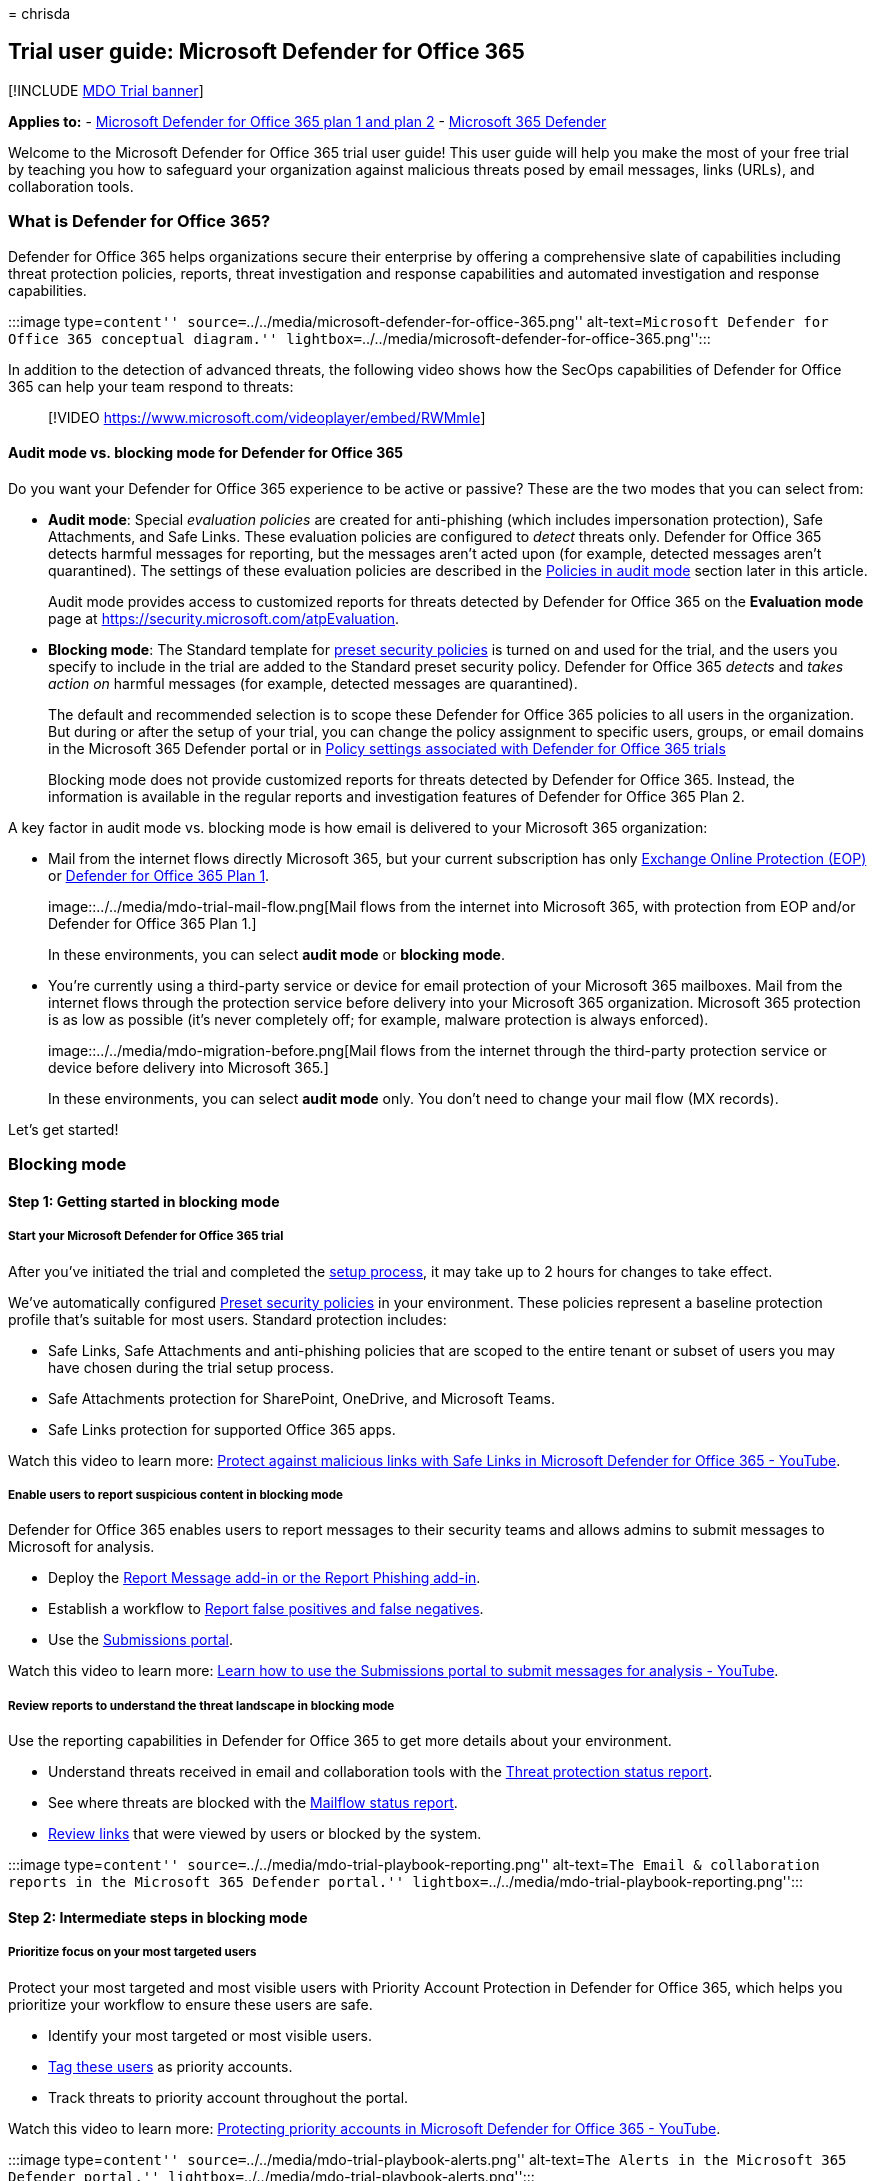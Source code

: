 = 
chrisda

== Trial user guide: Microsoft Defender for Office 365

{empty}[!INCLUDE link:../includes/mdo-trial-banner.md[MDO Trial banner]]

*Applies to:* - link:defender-for-office-365.md[Microsoft Defender for
Office 365 plan 1 and plan 2] -
link:../defender/microsoft-365-defender.md[Microsoft 365 Defender]

Welcome to the Microsoft Defender for Office 365 trial user guide! This
user guide will help you make the most of your free trial by teaching
you how to safeguard your organization against malicious threats posed
by email messages, links (URLs), and collaboration tools.

=== What is Defender for Office 365?

Defender for Office 365 helps organizations secure their enterprise by
offering a comprehensive slate of capabilities including threat
protection policies, reports, threat investigation and response
capabilities and automated investigation and response capabilities.

:::image type=``content''
source=``../../media/microsoft-defender-for-office-365.png''
alt-text=``Microsoft Defender for Office 365 conceptual diagram.''
lightbox=``../../media/microsoft-defender-for-office-365.png'':::

In addition to the detection of advanced threats, the following video
shows how the SecOps capabilities of Defender for Office 365 can help
your team respond to threats:

____
{empty}[!VIDEO https://www.microsoft.com/videoplayer/embed/RWMmIe]
____

==== Audit mode vs. blocking mode for Defender for Office 365

Do you want your Defender for Office 365 experience to be active or
passive? These are the two modes that you can select from:

* *Audit mode*: Special _evaluation policies_ are created for
anti-phishing (which includes impersonation protection), Safe
Attachments, and Safe Links. These evaluation policies are configured to
_detect_ threats only. Defender for Office 365 detects harmful messages
for reporting, but the messages aren’t acted upon (for example, detected
messages aren’t quarantined). The settings of these evaluation policies
are described in the
link:try-microsoft-defender-for-office-365.md#policies-in-audit-mode[Policies
in audit mode] section later in this article.
+
Audit mode provides access to customized reports for threats detected by
Defender for Office 365 on the *Evaluation mode* page at
https://security.microsoft.com/atpEvaluation.
* *Blocking mode*: The Standard template for
link:preset-security-policies.md[preset security policies] is turned on
and used for the trial, and the users you specify to include in the
trial are added to the Standard preset security policy. Defender for
Office 365 _detects_ and _takes action on_ harmful messages (for
example, detected messages are quarantined).
+
The default and recommended selection is to scope these Defender for
Office 365 policies to all users in the organization. But during or
after the setup of your trial, you can change the policy assignment to
specific users, groups, or email domains in the Microsoft 365 Defender
portal or in
link:try-microsoft-defender-for-office-365.md#policy-settings-associated-with-defender-for-office-365-trials[Policy
settings associated with Defender for Office 365 trials]
+
Blocking mode does not provide customized reports for threats detected
by Defender for Office 365. Instead, the information is available in the
regular reports and investigation features of Defender for Office 365
Plan 2.

A key factor in audit mode vs. blocking mode is how email is delivered
to your Microsoft 365 organization:

* Mail from the internet flows directly Microsoft 365, but your current
subscription has only link:eop-about.md[Exchange Online Protection
(EOP)] or
link:overview.md#microsoft-defender-for-office-365-plan-1-vs-plan-2-cheat-sheet[Defender
for Office 365 Plan 1].
+
image::../../media/mdo-trial-mail-flow.png[Mail flows from the internet
into Microsoft 365, with protection from EOP and/or Defender for Office
365 Plan 1.]
+
In these environments, you can select *audit mode* or *blocking mode*.
* You’re currently using a third-party service or device for email
protection of your Microsoft 365 mailboxes. Mail from the internet flows
through the protection service before delivery into your Microsoft 365
organization. Microsoft 365 protection is as low as possible (it’s never
completely off; for example, malware protection is always enforced).
+
image::../../media/mdo-migration-before.png[Mail flows from the internet
through the third-party protection service or device before delivery
into Microsoft 365.]
+
In these environments, you can select *audit mode* only. You don’t need
to change your mail flow (MX records).

Let’s get started!

=== Blocking mode

==== Step 1: Getting started in blocking mode

===== Start your Microsoft Defender for Office 365 trial

After you’ve initiated the trial and completed the
link:try-microsoft-defender-for-office-365.md#set-up-an-evaluation-or-trial-in-blocking-mode[setup
process], it may take up to 2 hours for changes to take effect.

We’ve automatically configured link:preset-security-policies.md[Preset
security policies] in your environment. These policies represent a
baseline protection profile that’s suitable for most users. Standard
protection includes:

* Safe Links, Safe Attachments and anti-phishing policies that are
scoped to the entire tenant or subset of users you may have chosen
during the trial setup process.
* Safe Attachments protection for SharePoint, OneDrive, and Microsoft
Teams.
* Safe Links protection for supported Office 365 apps.

Watch this video to learn more:
https://www.youtube.com/watch?v=vhIJ1Veq36Y&list=PL3ZTgFEc7LystRja2GnDeUFqk44k7-KXf&index=9[Protect
against malicious links with Safe Links in Microsoft Defender for Office
365 - YouTube].

===== Enable users to report suspicious content in blocking mode

Defender for Office 365 enables users to report messages to their
security teams and allows admins to submit messages to Microsoft for
analysis.

* Deploy the
link:submissions-users-report-message-add-in-configure.md[Report Message
add-in or the Report Phishing add-in].
* Establish a workflow to
link:submissions-outlook-report-messages.md[Report false positives and
false negatives].
* Use the link:submissions-admin.md[Submissions portal].

Watch this video to learn more:
https://www.youtube.com/watch?v=ta5S09Yz6Ks&ab_channel=MicrosoftSecurit[Learn
how to use the Submissions portal to submit messages for analysis -
YouTube].

===== Review reports to understand the threat landscape in blocking mode

Use the reporting capabilities in Defender for Office 365 to get more
details about your environment.

* Understand threats received in email and collaboration tools with the
link:reports-email-security.md#threat-protection-status-report[Threat
protection status report].
* See where threats are blocked with the
link:reports-email-security.md#mailflow-status-report[Mailflow status
report].
* link:reports-defender-for-office-365.md#url-protection-report[Review
links] that were viewed by users or blocked by the system.

:::image type=``content''
source=``../../media/mdo-trial-playbook-reporting.png'' alt-text=``The
Email & collaboration reports in the Microsoft 365 Defender portal.''
lightbox=``../../media/mdo-trial-playbook-reporting.png'':::

==== Step 2: Intermediate steps in blocking mode

===== Prioritize focus on your most targeted users

Protect your most targeted and most visible users with Priority Account
Protection in Defender for Office 365, which helps you prioritize your
workflow to ensure these users are safe.

* Identify your most targeted or most visible users.
* link:../../admin/setup/priority-accounts.md#add-priority-accounts-from-the-setup-page[Tag
these users] as priority accounts.
* Track threats to priority account throughout the portal.

Watch this video to learn more:
https://www.youtube.com/watch?v=tqnj0TlzQcI&list=PL3ZTgFEc7LystRja2GnDeUFqk44k7-KXf&index=11[Protecting
priority accounts in Microsoft Defender for Office 365 - YouTube].

:::image type=``content''
source=``../../media/mdo-trial-playbook-alerts.png'' alt-text=``The
Alerts in the Microsoft 365 Defender portal.''
lightbox=``../../media/mdo-trial-playbook-alerts.png'':::

==== Avoid costly breaches by preventing user compromise

Get alerted to potential compromise and automatically limit the impact
of these threats to prevent attackers from gaining deeper access to your
environment.

* Review
link:address-compromised-users-quickly.md#compromised-user-alerts[compromised
user alerts].
* link:address-compromised-users-quickly.md[Investigate and respond] to
compromised users.

:::image type=``content''
source=``../../media/mdo-trial-playbook-investigation.png''
alt-text=``The Investigate compromised users.''
lightbox=``../../media/mdo-trial-playbook-investigation.png'':::

Watch this video to learn more:
https://www.youtube.com/watch?v=Pc7y3a-wdR0&list=PL3ZTgFEc7LystRja2GnDeUFqk44k7-KXf&index=5[Detect
and respond to compromise in Microsoft Defender for Office 365 -
YouTube].

===== Use Threat Explorer to investigate malicious email

Defender for Office 365 enables you to investigate activities that put
people in your organization at risk and to take action to protect your
organization. You can do this using link:threat-explorer-about.md[Threat
Explorer].

* link:investigate-malicious-email-that-was-delivered.md#find-suspicious-email-that-was-delivered[Find
suspicious email that was delivered]: Find and delete messages, identify
the IP address of a malicious email sender, or start an incident for
further investigation.
* link:investigate-malicious-email-that-was-delivered.md#check-the-delivery-action-and-location[Check
the delivery action and location]: This check lets you know the location
of problem email messages.
* link:investigate-malicious-email-that-was-delivered.md#view-the-timeline-of-your-email[View
the timeline of your email]: Simply hunting for your security operations
team.

===== See campaigns targeting your organization

See the bigger picture with Campaign Views in Defender for Office 365,
which gives you a view of the attack campaigns targeting your
organization and the impact they have on your users.

* link:campaigns.md#what-is-a-campaign[Identify campaigns] targeting
your users.
* link:campaigns.md#campaigns-in-the-microsoft-365-defender-portal[Visualize
the scope] of the attack.
* link:campaigns.md#campaign-details[Track user interaction] with these
messages.
+
:::image type=``content''
source=``../../media/mdo-trial-playbook-campaign-details.png''
alt-text=``The Campaign details in the Microsoft 365 Defender portal.''
lightbox=``../../media/mdo-trial-playbook-campaign-details.png'':::

Watch this video to learn more:
https://www.youtube.com/watch?v=DvqzzYKu7cQ&list=PL3ZTgFEc7LystRja2GnDeUFqk44k7-KXf&index=14[Campaign
Views in Microsoft Defender for Office 365 - YouTube].

===== Use automation to remediate risks

Respond efficiently using Automated investigation and response (AIR) to
review, prioritize, and respond to threats.

* link:air-about-office.md[Learn more] about investigation user guides.
* link:email-analysis-investigations.md[View details and results] of an
investigation.
* Eliminate threats by link:air-remediation-actions.md[approving
remediation actions].

:::image type=``content''
source=``../../media/mdo-trial-playbook-investigation-results.png''
alt-text=``The investigation results.''
lightbox=``../../media/mdo-trial-playbook-investigation-results.png'':::

==== Step 3: Advanced content in blocking mode

===== Dive deep into data with query-based hunting

Use Advanced hunting to write custom detection rules, proactively
inspect events in your environment, and locate threat indicators.
Explore raw data in your environment.

* link:../defender/custom-detections-overview.md[Build custom detection
rules].
* link:../defender/advanced-hunting-shared-queries.md[Access shared
queries] created by others.

Watch this video to learn more:
https://www.youtube.com/watch?v=l3OmH4U6XAs&list=PL3ZTgFEc7Lyt1O81TZol31YXve4e6lyQu&index=4[Threat
hunting with Microsoft 365 Defender - YouTube].

===== Train users to spot threats by simulating attacks

Equip your users with the right knowledge to identify threats and report
suspicious messages with Attack simulation training in Defender for
Office 365.

* link:attack-simulation-training-simulations.md[Simulate realistic
threats] to identify vulnerable users.
* link:attack-simulation-training-simulations.md#assign-training[Assign
training] to users based on simulation results.
* link:attack-simulation-training-insights.md[Track progress] of your
organization in simulations and training completion.
+
:::image type=``content''
source=``../../media/mdo-trial-playbook-attack-simulation-training-results.png''
alt-text=``The attack simulation training insights in the Microsoft 365
Defender portal.''
lightbox=``../../media/mdo-trial-playbook-attack-simulation-training-results.png'':::

=== Auditing mode

==== Step 1: Get started in auditing mode

===== Start your Defender for Office 365 evaluation

After you’ve completed the
link:try-microsoft-defender-for-office-365.md#set-up-an-evaluation-or-trial-in-audit-mode[setup
process], it may take up to 2 hours for changes to take effect. We’ve
automatically configured Preset Evaluation policies in your environment.

Evaluation policies ensure no action is taken on email that’s detected
by Defender for Office 365.

===== Enable users to report suspicious content in auditing mode

Defender for Office 365 enables users to report messages to their
security teams and allows admins to submit messages to Microsoft for
analysis.

* Deploy the
link:submissions-users-report-message-add-in-configure.md[Report Message
add-in or the Report Phishing add-in].
* Establish a workflow to
link:submissions-outlook-report-messages.md[Report false positives and
false negatives].
* Use the link:submissions-admin.md[Submissions portal].

Watch this video to learn more:
https://www.youtube.com/watch?v=ta5S09Yz6Ks&ab_channel=MicrosoftSecurit[Learn
how to use the Submissions portal to submit messages for analysis -
YouTube].

===== Review reports to understand the threat landscape in auditing mode

Use the reporting capabilities in Defender for Office 365 to get more
details about your environment.

* The
link:try-microsoft-defender-for-office-365.md#reports-for-audit-mode[Evaluation
dashboard] provides an easy view of the threats detected by Defender for
Office 365 during evaluation.
* Understand threats received in email and collaboration tools with the
link:reports-email-security.md#threat-protection-status-report[Threat
protection status report].

==== Step 2: Intermediate steps in auditing mode

===== Use Threat Explorer to investigate malicious email in auditing mode

Defender for Office 365 enables you to investigate activities that put
people in your organization at risk and to take action to protect your
organization. You can do this using link:threat-explorer-about.md[Threat
Explorer].

* link:investigate-malicious-email-that-was-delivered.md#find-suspicious-email-that-was-delivered[Find
suspicious email that was delivered]: Find and delete messages, identify
the IP address of a malicious email sender, or start an incident for
further investigation.
* link:investigate-malicious-email-that-was-delivered.md#check-the-delivery-action-and-location[Check
the delivery action and location]: This check lets you know the location
of problem email messages.
* link:investigate-malicious-email-that-was-delivered.md#view-the-timeline-of-your-email[View
the timeline of your email]: Simply hunting for your security operations
team.

===== Convert to Standard Protection at the end of evaluation period

When you’re ready to turn on Defender for Office 365 policies in
production, you can use ``Convert to Standard Protection'' within the
evaluation management experience to easily move to Standard protection
in link:preset-security-policies.md[preset security policies].

[arabic]
. On the *Microsoft Defender for Office 365 evaluation* page at
https://security.microsoft.com/atpEvaluation, click *Manage*.
+
:::image type=``content''
source=``../../media/mdo-trial-playbook-mdo-evaluation-page.png''
alt-text=``Click Manage on the Defender for Office 365 evaluation page
in the Microsoft 365 Defender portal.''
lightbox=``../../media/mdo-trial-playbook-mdo-evaluation-page.png'':::
. In the flyout that opens, click *Convert to Standard protection*
+
:::image type=``content''
source=``../../media/mdo-trial-playbook-manage-flyout.png''
alt-text=``Click Convert to standard protection in the Manage flyout of
the Defender for Office 365 evaluation page.''
lightbox=``../../media/mdo-trial-playbook-manage-flyout.png'':::
. In the *Convert to standard protection* dialog that opens, click
*Continue* to initiate the setup.

===== Migrate from a third-party protection service or device to Defender for Office 365

If you already have an existing third-party protection service or device
that sits in front of Microsoft 365, you can migrate your protection to
Microsoft Defender for Office 365 to get the benefits of a consolidated
management experience, potentially reduced cost (using products that you
already pay for), and a mature product with integrated security
protection.

For more information, see
link:migrate-to-defender-for-office-365.md[Migrate from a third-party
protection service or device to Microsoft Defender for Office 365].

==== Step 3: Advanced content in auditing mode

===== Train users to spot threats by simulating attacks in auditing mode

Equip your users with the right knowledge to identify threats and report
suspicious messages with Attack simulation training in Defender for
Office 365.

* link:attack-simulation-training-simulations.md[Simulate realistic
threats] to identify vulnerable users.
* link:attack-simulation-training-simulations.md#assign-training[Assign
training] to users based on simulation results.
* link:attack-simulation-training-insights.md[Track progress] of your
organization in simulations and training completion.
+
:::image type=``content''
source=``../../media/mdo-trial-playbook-attack-simulation-training-results.png''
alt-text=``The attack simulation training insights in the Microsoft 365
Defender portal.''
lightbox=``../../media/mdo-trial-playbook-attack-simulation-training-results.png'':::

=== Additional resources

* *Interactive guide*: Unfamiliar with Defender for Office 365? Review
the
https://mslearn.cloudguides.com/guides/Safeguard%20your%20organization%20with%20Microsoft%20Defender%20for%20Office%20365[interactive
guide] to understand how to get started.
* *Fast Track Get Started Guide**:
https://go.microsoft.com/fwlink/p/?linkid=2197415[Microsoft Defender for
Office 365]
* *Microsoft Defender for Office 365 documentation*: Get detailed
information on how Defender for Office 365 works and how to best
implement it for your organization. Visit the
link:defender-for-office-365.md[Microsoft Defender for Office 365
documentation].
* *What’s included*: For a full list of Office 365 email security
features listed by product tier, view the
link:/office365/servicedescriptions/office-365-advanced-threat-protection-service-description#feature-availability[Feature
Matrix].
* *Why Defender for Office 365*: The
https://query.prod.cms.rt.microsoft.com/cms/api/am/binary/RE4FCiy[Defender
for Office 365 Datasheet] shows the top 10 reasons customers choose
Microsoft.
